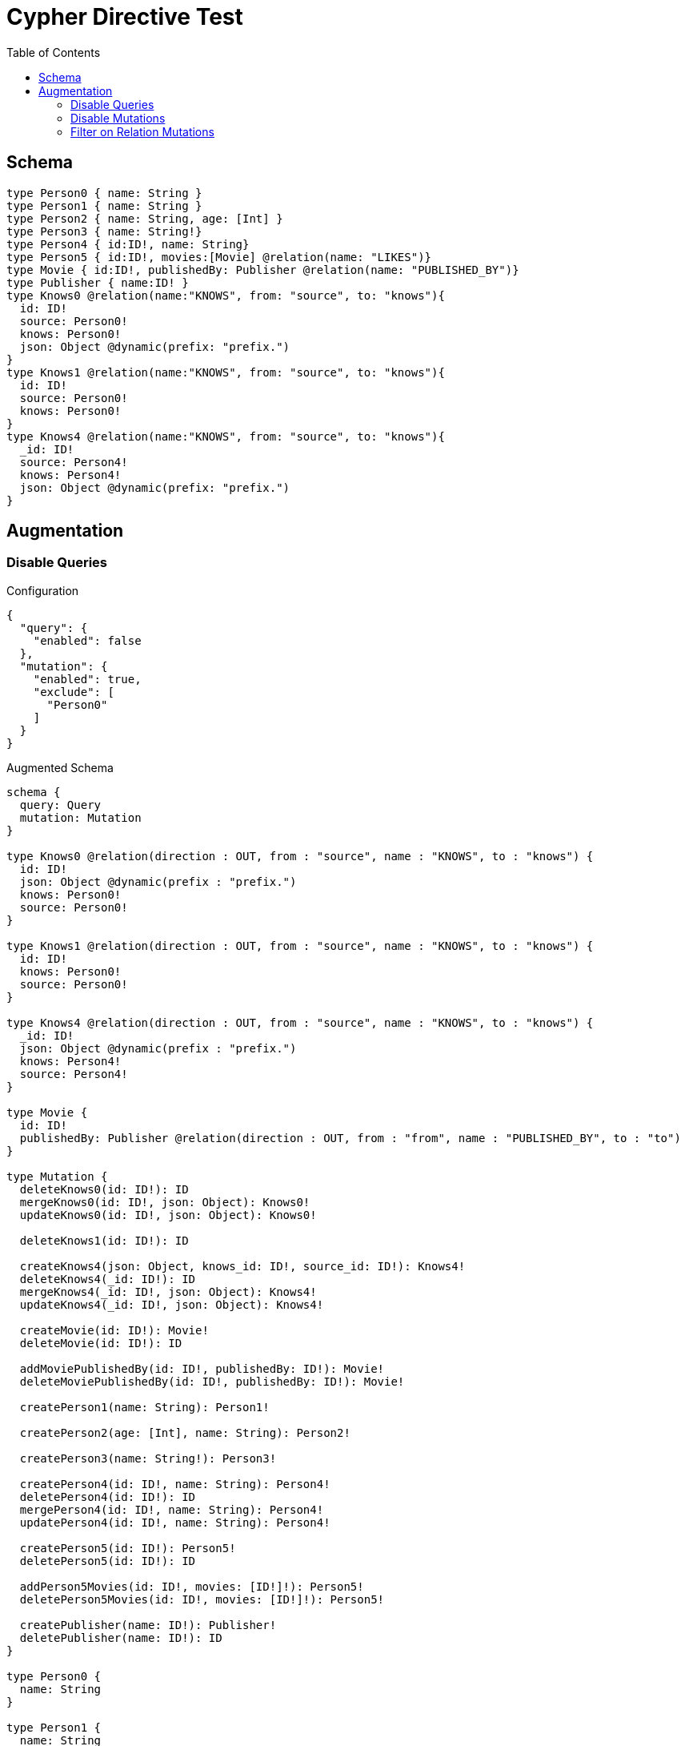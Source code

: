 :toc:

= Cypher Directive Test

== Schema

[source,graphql,schema=true]
----
type Person0 { name: String }
type Person1 { name: String }
type Person2 { name: String, age: [Int] }
type Person3 { name: String!}
type Person4 { id:ID!, name: String}
type Person5 { id:ID!, movies:[Movie] @relation(name: "LIKES")}
type Movie { id:ID!, publishedBy: Publisher @relation(name: "PUBLISHED_BY")}
type Publisher { name:ID! }
type Knows0 @relation(name:"KNOWS", from: "source", to: "knows"){
  id: ID!
  source: Person0!
  knows: Person0!
  json: Object @dynamic(prefix: "prefix.")
}
type Knows1 @relation(name:"KNOWS", from: "source", to: "knows"){
  id: ID!
  source: Person0!
  knows: Person0!
}
type Knows4 @relation(name:"KNOWS", from: "source", to: "knows"){
  _id: ID!
  source: Person4!
  knows: Person4!
  json: Object @dynamic(prefix: "prefix.")
}
----

== Augmentation

=== Disable Queries

.Configuration
[source,json]
----
{
  "query": {
    "enabled": false
  },
  "mutation": {
    "enabled": true,
    "exclude": [
      "Person0"
    ]
  }
}
----

.Augmented Schema
[source,graphql]
----
schema {
  query: Query
  mutation: Mutation
}

type Knows0 @relation(direction : OUT, from : "source", name : "KNOWS", to : "knows") {
  id: ID!
  json: Object @dynamic(prefix : "prefix.")
  knows: Person0!
  source: Person0!
}

type Knows1 @relation(direction : OUT, from : "source", name : "KNOWS", to : "knows") {
  id: ID!
  knows: Person0!
  source: Person0!
}

type Knows4 @relation(direction : OUT, from : "source", name : "KNOWS", to : "knows") {
  _id: ID!
  json: Object @dynamic(prefix : "prefix.")
  knows: Person4!
  source: Person4!
}

type Movie {
  id: ID!
  publishedBy: Publisher @relation(direction : OUT, from : "from", name : "PUBLISHED_BY", to : "to")
}

type Mutation {
  deleteKnows0(id: ID!): ID
  mergeKnows0(id: ID!, json: Object): Knows0!
  updateKnows0(id: ID!, json: Object): Knows0!

  deleteKnows1(id: ID!): ID

  createKnows4(json: Object, knows_id: ID!, source_id: ID!): Knows4!
  deleteKnows4(_id: ID!): ID
  mergeKnows4(_id: ID!, json: Object): Knows4!
  updateKnows4(_id: ID!, json: Object): Knows4!

  createMovie(id: ID!): Movie!
  deleteMovie(id: ID!): ID

  addMoviePublishedBy(id: ID!, publishedBy: ID!): Movie!
  deleteMoviePublishedBy(id: ID!, publishedBy: ID!): Movie!

  createPerson1(name: String): Person1!

  createPerson2(age: [Int], name: String): Person2!

  createPerson3(name: String!): Person3!

  createPerson4(id: ID!, name: String): Person4!
  deletePerson4(id: ID!): ID
  mergePerson4(id: ID!, name: String): Person4!
  updatePerson4(id: ID!, name: String): Person4!

  createPerson5(id: ID!): Person5!
  deletePerson5(id: ID!): ID

  addPerson5Movies(id: ID!, movies: [ID!]!): Person5!
  deletePerson5Movies(id: ID!, movies: [ID!]!): Person5!

  createPublisher(name: ID!): Publisher!
  deletePublisher(name: ID!): ID
}

type Person0 {
  name: String
}

type Person1 {
  name: String
}

type Person2 {
  age: [Int]
  name: String
}

type Person3 {
  name: String!
}

type Person4 {
  id: ID!
  name: String
}

type Person5 {
  id: ID!
  movies: [Movie] @relation(direction : OUT, from : "from", name : "LIKES", to : "to")
}

type Publisher {
  name: ID!
}

type Query {
}

enum RelationDirection {
  IN
  OUT
  BOTH
}

directive @relation(name:String, direction: RelationDirection = OUT, from: String = "from", to: String = "to") on FIELD_DEFINITION | OBJECT
directive @cypher(statement:String) on FIELD_DEFINITION
directive @property(name:String) on FIELD_DEFINITION
directive @dynamic(prefix:String = "properties.") on FIELD_DEFINITION
scalar Object

----

=== Disable Mutations

.Configuration
[source,json]
----
{
  "query": {
    "enabled": true,
    "exclude": [
      "Person0"
    ]
  },
  "mutation": {
    "enabled": false
  }
}
----

.Augmented Schema
[source,graphql]
----
schema {
  query: Query
  mutation: Mutation
}

type Knows0 @relation(direction : OUT, from : "source", name : "KNOWS", to : "knows") {
  id: ID!
  json: Object @dynamic(prefix : "prefix.")
  knows: Person0!
  source: Person0!
}

type Knows1 @relation(direction : OUT, from : "source", name : "KNOWS", to : "knows") {
  id: ID!
  knows: Person0!
  source: Person0!
}

type Knows4 @relation(direction : OUT, from : "source", name : "KNOWS", to : "knows") {
  _id: ID!
  json: Object @dynamic(prefix : "prefix.")
  knows: Person4!
  source: Person4!
}

type Movie {
  id: ID!
  publishedBy: Publisher @relation(direction : OUT, from : "from", name : "PUBLISHED_BY", to : "to")
}

type Mutation {
}

type Person0 {
  name: String
}

type Person1 {
  name: String
}

type Person2 {
  age: [Int]
  name: String
}

type Person3 {
  name: String!
}

type Person4 {
  id: ID!
  name: String
}

type Person5 {
  id: ID!
  movies: [Movie] @relation(direction : OUT, from : "from", name : "LIKES", to : "to")
}

type Publisher {
  name: ID!
}

type Query {
  knows0(filter: _Knows0Filter, first: Int, id: ID, json: Object, offset: Int, orderBy: _Knows0Ordering): [Knows0!]!
  knows1(filter: _Knows1Filter, first: Int, id: ID, offset: Int, orderBy: _Knows1Ordering): [Knows1!]!
  knows4(_id: ID, filter: _Knows4Filter, first: Int, json: Object, offset: Int, orderBy: _Knows4Ordering): [Knows4!]!
  movie(filter: _MovieFilter, first: Int, id: ID, offset: Int, orderBy: _MovieOrdering): [Movie!]!
  person1(filter: _Person1Filter, first: Int, name: String, offset: Int, orderBy: _Person1Ordering): [Person1!]!
  person2(age: [Int], filter: _Person2Filter, first: Int, name: String, offset: Int, orderBy: _Person2Ordering): [Person2!]!
  person3(filter: _Person3Filter, first: Int, name: String, offset: Int, orderBy: _Person3Ordering): [Person3!]!
  person4(filter: _Person4Filter, first: Int, id: ID, name: String, offset: Int, orderBy: _Person4Ordering): [Person4!]!
  person5(filter: _Person5Filter, first: Int, id: ID, offset: Int, orderBy: _Person5Ordering): [Person5!]!
  publisher(filter: _PublisherFilter, first: Int, name: ID, offset: Int, orderBy: _PublisherOrdering): [Publisher!]!
}

enum _Knows0Ordering {
  id_asc
  id_desc
  json_asc
  json_desc
}

enum _Knows1Ordering {
  id_asc
  id_desc
}

enum _Knows4Ordering {
  _id_asc
  _id_desc
  json_asc
  json_desc
}

enum _MovieOrdering {
  id_asc
  id_desc
}

enum _Person1Ordering {
  name_asc
  name_desc
}

enum _Person2Ordering {
  age_asc
  age_desc
  name_asc
  name_desc
}

enum _Person3Ordering {
  name_asc
  name_desc
}

enum _Person4Ordering {
  id_asc
  id_desc
  name_asc
  name_desc
}

enum _Person5Ordering {
  id_asc
  id_desc
}

enum _PublisherOrdering {
  name_asc
  name_desc
}

input _Knows0Filter {
  AND: [_Knows0Filter!]
  NOT: [_Knows0Filter!]
  OR: [_Knows0Filter!]
  id: ID
  id_contains: ID
  id_ends_with: ID
  id_gt: ID
  id_gte: ID
  id_in: ID
  id_lt: ID
  id_lte: ID
  id_not: ID
  id_not_contains: ID
  id_not_ends_with: ID
  id_not_in: ID
  id_not_starts_with: ID
  id_starts_with: ID
  json: Object
  json_gt: Object
  json_gte: Object
  json_in: Object
  json_lt: Object
  json_lte: Object
  json_not: Object
  json_not_in: Object
}

input _Knows0Input {
  id: ID
  json: Object
}

input _Knows1Filter {
  AND: [_Knows1Filter!]
  NOT: [_Knows1Filter!]
  OR: [_Knows1Filter!]
  id: ID
  id_contains: ID
  id_ends_with: ID
  id_gt: ID
  id_gte: ID
  id_in: ID
  id_lt: ID
  id_lte: ID
  id_not: ID
  id_not_contains: ID
  id_not_ends_with: ID
  id_not_in: ID
  id_not_starts_with: ID
  id_starts_with: ID
}

input _Knows1Input {
  id: ID
}

input _Knows4Filter {
  AND: [_Knows4Filter!]
  NOT: [_Knows4Filter!]
  OR: [_Knows4Filter!]
  _id: ID
  _id_contains: ID
  _id_ends_with: ID
  _id_gt: ID
  _id_gte: ID
  _id_in: ID
  _id_lt: ID
  _id_lte: ID
  _id_not: ID
  _id_not_contains: ID
  _id_not_ends_with: ID
  _id_not_in: ID
  _id_not_starts_with: ID
  _id_starts_with: ID
  json: Object
  json_gt: Object
  json_gte: Object
  json_in: Object
  json_lt: Object
  json_lte: Object
  json_not: Object
  json_not_in: Object
}

input _Knows4Input {
  _id: ID
  json: Object
}

input _MovieFilter {
  AND: [_MovieFilter!]
  NOT: [_MovieFilter!]
  OR: [_MovieFilter!]
  id: ID
  id_contains: ID
  id_ends_with: ID
  id_gt: ID
  id_gte: ID
  id_in: ID
  id_lt: ID
  id_lte: ID
  id_not: ID
  id_not_contains: ID
  id_not_ends_with: ID
  id_not_in: ID
  id_not_starts_with: ID
  id_starts_with: ID
}

input _MovieInput {
  id: ID
}

input _Person1Filter {
  AND: [_Person1Filter!]
  NOT: [_Person1Filter!]
  OR: [_Person1Filter!]
  name: String
  name_contains: String
  name_ends_with: String
  name_gt: String
  name_gte: String
  name_in: String
  name_lt: String
  name_lte: String
  name_not: String
  name_not_contains: String
  name_not_ends_with: String
  name_not_in: String
  name_not_starts_with: String
  name_starts_with: String
}

input _Person1Input {
  name: String
}

input _Person2Filter {
  AND: [_Person2Filter!]
  NOT: [_Person2Filter!]
  OR: [_Person2Filter!]
  age: Int
  age_gt: Int
  age_gte: Int
  age_in: Int
  age_lt: Int
  age_lte: Int
  age_not: Int
  age_not_in: Int
  name: String
  name_contains: String
  name_ends_with: String
  name_gt: String
  name_gte: String
  name_in: String
  name_lt: String
  name_lte: String
  name_not: String
  name_not_contains: String
  name_not_ends_with: String
  name_not_in: String
  name_not_starts_with: String
  name_starts_with: String
}

input _Person2Input {
  age: [Int]
  name: String
}

input _Person3Filter {
  AND: [_Person3Filter!]
  NOT: [_Person3Filter!]
  OR: [_Person3Filter!]
  name: String
  name_contains: String
  name_ends_with: String
  name_gt: String
  name_gte: String
  name_in: String
  name_lt: String
  name_lte: String
  name_not: String
  name_not_contains: String
  name_not_ends_with: String
  name_not_in: String
  name_not_starts_with: String
  name_starts_with: String
}

input _Person3Input {
  name: String
}

input _Person4Filter {
  AND: [_Person4Filter!]
  NOT: [_Person4Filter!]
  OR: [_Person4Filter!]
  id: ID
  id_contains: ID
  id_ends_with: ID
  id_gt: ID
  id_gte: ID
  id_in: ID
  id_lt: ID
  id_lte: ID
  id_not: ID
  id_not_contains: ID
  id_not_ends_with: ID
  id_not_in: ID
  id_not_starts_with: ID
  id_starts_with: ID
  name: String
  name_contains: String
  name_ends_with: String
  name_gt: String
  name_gte: String
  name_in: String
  name_lt: String
  name_lte: String
  name_not: String
  name_not_contains: String
  name_not_ends_with: String
  name_not_in: String
  name_not_starts_with: String
  name_starts_with: String
}

input _Person4Input {
  id: ID
  name: String
}

input _Person5Filter {
  AND: [_Person5Filter!]
  NOT: [_Person5Filter!]
  OR: [_Person5Filter!]
  id: ID
  id_contains: ID
  id_ends_with: ID
  id_gt: ID
  id_gte: ID
  id_in: ID
  id_lt: ID
  id_lte: ID
  id_not: ID
  id_not_contains: ID
  id_not_ends_with: ID
  id_not_in: ID
  id_not_starts_with: ID
  id_starts_with: ID
}

input _Person5Input {
  id: ID
}

input _PublisherFilter {
  AND: [_PublisherFilter!]
  NOT: [_PublisherFilter!]
  OR: [_PublisherFilter!]
  name: ID
  name_contains: ID
  name_ends_with: ID
  name_gt: ID
  name_gte: ID
  name_in: ID
  name_lt: ID
  name_lte: ID
  name_not: ID
  name_not_contains: ID
  name_not_ends_with: ID
  name_not_in: ID
  name_not_starts_with: ID
  name_starts_with: ID
}

input _PublisherInput {
  name: ID
}

enum RelationDirection {
  IN
  OUT
  BOTH
}

directive @relation(name:String, direction: RelationDirection = OUT, from: String = "from", to: String = "to") on FIELD_DEFINITION | OBJECT
directive @cypher(statement:String) on FIELD_DEFINITION
directive @property(name:String) on FIELD_DEFINITION
directive @dynamic(prefix:String = "properties.") on FIELD_DEFINITION
scalar Object
----


=== Filter on Relation Mutations

.Configuration
[source,json]
----
{
  "query": {
    "enabled": false
  },
  "mutation": {
    "enabled": true,
    "exclude": [
      "Person0",
      "Person1",
      "Person2",
      "Person3",
      "Person4"
    ]
  }
}
----

.Augmented Schema
[source,graphql]
----
schema {
  query: Query
  mutation: Mutation
}

type Knows0 @relation(direction : OUT, from : "source", name : "KNOWS", to : "knows") {
  id: ID!
  json: Object @dynamic(prefix : "prefix.")
  knows: Person0!
  source: Person0!
}

type Knows1 @relation(direction : OUT, from : "source", name : "KNOWS", to : "knows") {
  id: ID!
  knows: Person0!
  source: Person0!
}

type Knows4 @relation(direction : OUT, from : "source", name : "KNOWS", to : "knows") {
  _id: ID!
  json: Object @dynamic(prefix : "prefix.")
  knows: Person4!
  source: Person4!
}

type Movie {
  id: ID!
  publishedBy: Publisher @relation(direction : OUT, from : "from", name : "PUBLISHED_BY", to : "to")
}

type Mutation {
  deleteKnows0(id: ID!): ID
  mergeKnows0(id: ID!, json: Object): Knows0!
  updateKnows0(id: ID!, json: Object): Knows0!

  deleteKnows1(id: ID!): ID

  createKnows4(json: Object, knows_id: ID!, source_id: ID!): Knows4!
  deleteKnows4(_id: ID!): ID
  mergeKnows4(_id: ID!, json: Object): Knows4!
  updateKnows4(_id: ID!, json: Object): Knows4!

  createMovie(id: ID!): Movie!
  deleteMovie(id: ID!): ID

  addMoviePublishedBy(id: ID!, publishedBy: ID!): Movie!
  deleteMoviePublishedBy(id: ID!, publishedBy: ID!): Movie!

  createPerson5(id: ID!): Person5!
  deletePerson5(id: ID!): ID

  addPerson5Movies(id: ID!, movies: [ID!]!): Person5!
  deletePerson5Movies(id: ID!, movies: [ID!]!): Person5!

  createPublisher(name: ID!): Publisher!
  deletePublisher(name: ID!): ID
}

type Person0 {
  name: String
}

type Person1 {
  name: String
}

type Person2 {
  age: [Int]
  name: String
}

type Person3 {
  name: String!
}

type Person4 {
  id: ID!
  name: String
}

type Person5 {
  id: ID!
  movies: [Movie] @relation(direction : OUT, from : "from", name : "LIKES", to : "to")
}

type Publisher {
  name: ID!
}

type Query {
}

enum RelationDirection {
  IN
  OUT
  BOTH
}

directive @relation(name:String, direction: RelationDirection = OUT, from: String = "from", to: String = "to") on FIELD_DEFINITION | OBJECT
directive @cypher(statement:String) on FIELD_DEFINITION
directive @property(name:String) on FIELD_DEFINITION
directive @dynamic(prefix:String = "properties.") on FIELD_DEFINITION
scalar Object

----